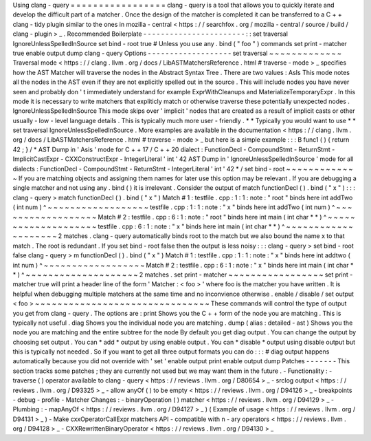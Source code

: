 Using
clang
-
query
=
=
=
=
=
=
=
=
=
=
=
=
=
=
=
=
=
clang
-
query
is
a
tool
that
allows
you
to
quickly
iterate
and
develop
the
difficult
part
of
a
matcher
.
Once
the
design
of
the
matcher
is
completed
it
can
be
transferred
to
a
C
+
+
clang
-
tidy
plugin
similar
to
the
ones
in
mozilla
-
central
<
https
:
/
/
searchfox
.
org
/
mozilla
-
central
/
source
/
build
/
clang
-
plugin
>
_
.
Recommended
Boilerplate
-
-
-
-
-
-
-
-
-
-
-
-
-
-
-
-
-
-
-
-
-
-
-
:
:
set
traversal
IgnoreUnlessSpelledInSource
set
bind
-
root
true
#
Unless
you
use
any
.
bind
(
"
foo
"
)
commands
set
print
-
matcher
true
enable
output
dump
clang
-
query
Options
-
-
-
-
-
-
-
-
-
-
-
-
-
-
-
-
-
-
-
set
traversal
~
~
~
~
~
~
~
~
~
~
~
~
~
Traversal
mode
<
https
:
/
/
clang
.
llvm
.
org
/
docs
/
LibASTMatchersReference
.
html
#
traverse
-
mode
>
_
specifies
how
the
AST
Matcher
will
traverse
the
nodes
in
the
Abstract
Syntax
Tree
.
There
are
two
values
:
AsIs
This
mode
notes
all
the
nodes
in
the
AST
even
if
they
are
not
explicitly
spelled
out
in
the
source
.
This
will
include
nodes
you
have
never
seen
and
probably
don
'
t
immediately
understand
for
example
ExprWithCleanups
and
MaterializeTemporaryExpr
.
In
this
mode
it
is
necessary
to
write
matchers
that
expliticly
match
or
otherwise
traverse
these
potentially
unexpected
nodes
.
IgnoreUnlessSpelledInSource
This
mode
skips
over
'
implicit
'
nodes
that
are
created
as
a
result
of
implicit
casts
or
other
usually
-
low
-
level
language
details
.
This
is
typically
much
more
user
-
friendly
.
*
*
Typically
you
would
want
to
use
*
*
set
traversal
IgnoreUnlessSpelledInSource
.
More
examples
are
available
in
the
documentation
<
https
:
/
/
clang
.
llvm
.
org
/
docs
/
LibASTMatchersReference
.
html
#
traverse
-
mode
>
_
but
here
is
a
simple
example
:
:
:
B
func1
(
)
{
return
42
;
}
/
*
AST
Dump
in
'
Asis
'
mode
for
C
+
+
17
/
C
+
+
20
dialect
:
FunctionDecl
-
CompoundStmt
-
ReturnStmt
-
ImplicitCastExpr
-
CXXConstructExpr
-
IntegerLiteral
'
int
'
42
AST
Dump
in
'
IgnoreUnlessSpelledInSource
'
mode
for
all
dialects
:
FunctionDecl
-
CompoundStmt
-
ReturnStmt
-
IntegerLiteral
'
int
'
42
*
/
set
bind
-
root
~
~
~
~
~
~
~
~
~
~
~
~
~
If
you
are
matching
objects
and
assigning
them
names
for
later
use
this
option
may
be
relevant
.
If
you
are
debugging
a
single
matcher
and
not
using
any
.
bind
(
)
it
is
irrelevant
.
Consider
the
output
of
match
functionDecl
(
)
.
bind
(
"
x
"
)
:
:
:
clang
-
query
>
match
functionDecl
(
)
.
bind
(
"
x
"
)
Match
#
1
:
testfile
.
cpp
:
1
:
1
:
note
:
"
root
"
binds
here
int
addTwo
(
int
num
)
^
~
~
~
~
~
~
~
~
~
~
~
~
~
~
~
~
~
~
testfile
.
cpp
:
1
:
1
:
note
:
"
x
"
binds
here
int
addTwo
(
int
num
)
^
~
~
~
~
~
~
~
~
~
~
~
~
~
~
~
~
~
~
Match
#
2
:
testfile
.
cpp
:
6
:
1
:
note
:
"
root
"
binds
here
int
main
(
int
char
*
*
)
^
~
~
~
~
~
~
~
~
~
~
~
~
~
~
~
~
~
~
~
~
testfile
.
cpp
:
6
:
1
:
note
:
"
x
"
binds
here
int
main
(
int
char
*
*
)
^
~
~
~
~
~
~
~
~
~
~
~
~
~
~
~
~
~
~
~
~
2
matches
.
clang
-
query
automatically
binds
root
to
the
match
but
we
also
bound
the
name
x
to
that
match
.
The
root
is
redundant
.
If
you
set
bind
-
root
false
then
the
output
is
less
noisy
:
:
:
clang
-
query
>
set
bind
-
root
false
clang
-
query
>
m
functionDecl
(
)
.
bind
(
"
x
"
)
Match
#
1
:
testfile
.
cpp
:
1
:
1
:
note
:
"
x
"
binds
here
int
addtwo
(
int
num
)
^
~
~
~
~
~
~
~
~
~
~
~
~
~
~
~
~
~
~
Match
#
2
:
testfile
.
cpp
:
6
:
1
:
note
:
"
x
"
binds
here
int
main
(
int
char
*
*
)
^
~
~
~
~
~
~
~
~
~
~
~
~
~
~
~
~
~
~
~
~
2
matches
.
set
print
-
matcher
~
~
~
~
~
~
~
~
~
~
~
~
~
~
~
~
~
set
print
-
matcher
true
will
print
a
header
line
of
the
form
'
Matcher
:
<
foo
>
'
where
foo
is
the
matcher
you
have
written
.
It
is
helpful
when
debugging
multiple
matchers
at
the
same
time
and
no
inconvience
otherwise
.
enable
/
disable
/
set
output
<
foo
>
~
~
~
~
~
~
~
~
~
~
~
~
~
~
~
~
~
~
~
~
~
~
~
~
~
~
~
~
~
~
~
These
commands
will
control
the
type
of
output
you
get
from
clang
-
query
.
The
options
are
:
print
Shows
you
the
C
+
+
form
of
the
node
you
are
matching
.
This
is
typically
not
useful
.
diag
Shows
you
the
individual
node
you
are
matching
.
dump
(
alias
:
detailed
-
ast
)
Shows
you
the
node
you
are
matching
and
the
entire
subtree
for
the
node
By
default
you
get
diag
output
.
You
can
change
the
output
by
choosing
set
output
.
You
can
*
add
*
output
by
using
enable
output
.
You
can
*
disable
*
output
using
disable
output
but
this
is
typically
not
needed
.
So
if
you
want
to
get
all
three
output
formats
you
can
do
:
:
:
#
diag
output
happens
automatically
because
you
did
not
override
with
'
set
'
enable
output
print
enable
output
dump
Patches
-
-
-
-
-
-
-
This
section
tracks
some
patches
;
they
are
currently
not
used
but
we
may
want
them
in
the
future
.
-
Functionality
:
-
traverse
(
)
operator
available
to
clang
-
query
<
https
:
/
/
reviews
.
llvm
.
org
/
D80654
>
_
-
srclog
output
<
https
:
/
/
reviews
.
llvm
.
org
/
D93325
>
_
-
allow
anyOf
(
)
to
be
empty
<
https
:
/
/
reviews
.
llvm
.
org
/
D94126
>
_
-
breakpoints
-
debug
-
profile
-
Matcher
Changes
:
-
binaryOperation
(
)
matcher
<
https
:
/
/
reviews
.
llvm
.
org
/
D94129
>
_
-
Plumbing
:
-
mapAnyOf
<
https
:
/
/
reviews
.
llvm
.
org
/
D94127
>
_
)
(
Example
of
usage
<
https
:
/
/
reviews
.
llvm
.
org
/
D94131
>
_
)
-
Make
cxxOperatorCallExpr
matchers
API
-
compatible
with
n
-
ary
operators
<
https
:
/
/
reviews
.
llvm
.
org
/
D94128
>
_
-
CXXRewrittenBinaryOperator
<
https
:
/
/
reviews
.
llvm
.
org
/
D94130
>
_
